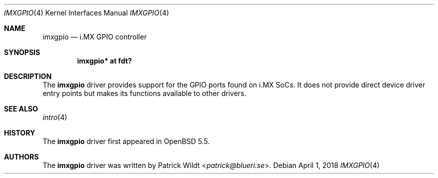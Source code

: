 .\"	$OpenBSD: imxgpio.4,v 1.1 2018/04/01 09:03:25 jsg Exp $
.\"
.\" Copyright (c) 2018 Mark Kettenis <kettenis@openbsd.org>
.\"
.\" Permission to use, copy, modify, and distribute this software for any
.\" purpose with or without fee is hereby granted, provided that the above
.\" copyright notice and this permission notice appear in all copies.
.\"
.\" THE SOFTWARE IS PROVIDED "AS IS" AND THE AUTHOR DISCLAIMS ALL WARRANTIES
.\" WITH REGARD TO THIS SOFTWARE INCLUDING ALL IMPLIED WARRANTIES OF
.\" MERCHANTABILITY AND FITNESS. IN NO EVENT SHALL THE AUTHOR BE LIABLE FOR
.\" ANY SPECIAL, DIRECT, INDIRECT, OR CONSEQUENTIAL DAMAGES OR ANY DAMAGES
.\" WHATSOEVER RESULTING FROM LOSS OF USE, DATA OR PROFITS, WHETHER IN AN
.\" ACTION OF CONTRACT, NEGLIGENCE OR OTHER TORTIOUS ACTION, ARISING OUT OF
.\" OR IN CONNECTION WITH THE USE OR PERFORMANCE OF THIS SOFTWARE.
.\"
.Dd $Mdocdate: April 1 2018 $
.Dt IMXGPIO 4
.Os
.Sh NAME
.Nm imxgpio
.Nd i.MX GPIO controller
.Sh SYNOPSIS
.Cd "imxgpio* at fdt?"
.Sh DESCRIPTION
The
.Nm
driver provides support for the GPIO ports found on i.MX SoCs.
It does not provide direct device driver entry points but makes its
functions available to other drivers.
.Sh SEE ALSO
.Xr intro 4
.Sh HISTORY
The
.Nm
driver first appeared in
.Ox 5.5 .
.Sh AUTHORS
.An -nosplit
The
.Nm
driver was written by
.An Patrick Wildt Aq Mt patrick@blueri.se .
